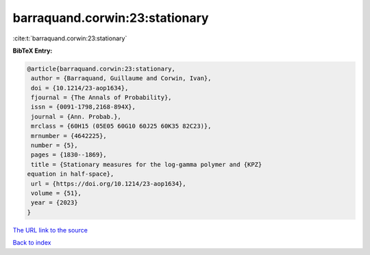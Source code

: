 barraquand.corwin:23:stationary
===============================

:cite:t:`barraquand.corwin:23:stationary`

**BibTeX Entry:**

.. code-block:: bibtex

   @article{barraquand.corwin:23:stationary,
    author = {Barraquand, Guillaume and Corwin, Ivan},
    doi = {10.1214/23-aop1634},
    fjournal = {The Annals of Probability},
    issn = {0091-1798,2168-894X},
    journal = {Ann. Probab.},
    mrclass = {60H15 (05E05 60G10 60J25 60K35 82C23)},
    mrnumber = {4642225},
    number = {5},
    pages = {1830--1869},
    title = {Stationary measures for the log-gamma polymer and {KPZ}
   equation in half-space},
    url = {https://doi.org/10.1214/23-aop1634},
    volume = {51},
    year = {2023}
   }
`The URL link to the source <ttps://doi.org/10.1214/23-aop1634}>`_


`Back to index <../By-Cite-Keys.html>`_
